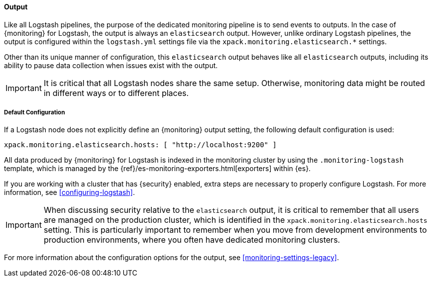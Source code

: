 [float]
[role="xpack"]
[[logstash-monitoring-output]]
==== Output

Like all Logstash pipelines, the purpose of the dedicated monitoring pipeline is 
to send events to outputs. In the case of {monitoring} for Logstash, the output 
is always an `elasticsearch` output. However, unlike ordinary Logstash pipelines, 
the output is configured within the `logstash.yml` settings file via the
`xpack.monitoring.elasticsearch.*` settings.

Other than its unique manner of configuration, this `elasticsearch` output
behaves like all `elasticsearch` outputs, including its ability to pause data 
collection when issues exist with the output.

IMPORTANT: It is critical that all Logstash nodes share the same setup. 
Otherwise, monitoring data might be routed in different ways or to different places.

[float]
[[logstash-monitoring-default]]
===== Default Configuration

If a Logstash node does not explicitly define an {monitoring} output setting, 
the following default configuration is used:

[source,yaml]
---------------------------------------------------
xpack.monitoring.elasticsearch.hosts: [ "http://localhost:9200" ]
---------------------------------------------------

All data produced by {monitoring} for Logstash is indexed in the monitoring 
cluster by using the `.monitoring-logstash` template, which is managed by the
{ref}/es-monitoring-exporters.html[exporters] within {es}. 

If you are working with a cluster that has {security} enabled, extra steps are 
necessary to properly configure Logstash. For more information, see 
<<configuring-logstash>>. 

IMPORTANT: When discussing security relative to the `elasticsearch` output, it
is critical to remember that all users are managed on the production cluster, 
which is identified in the `xpack.monitoring.elasticsearch.hosts` setting.
This is particularly important to remember when you move from development 
environments to production environments, where you often have dedicated 
monitoring clusters.

For more information about the configuration options for the output, see 
<<monitoring-settings-legacy>>.